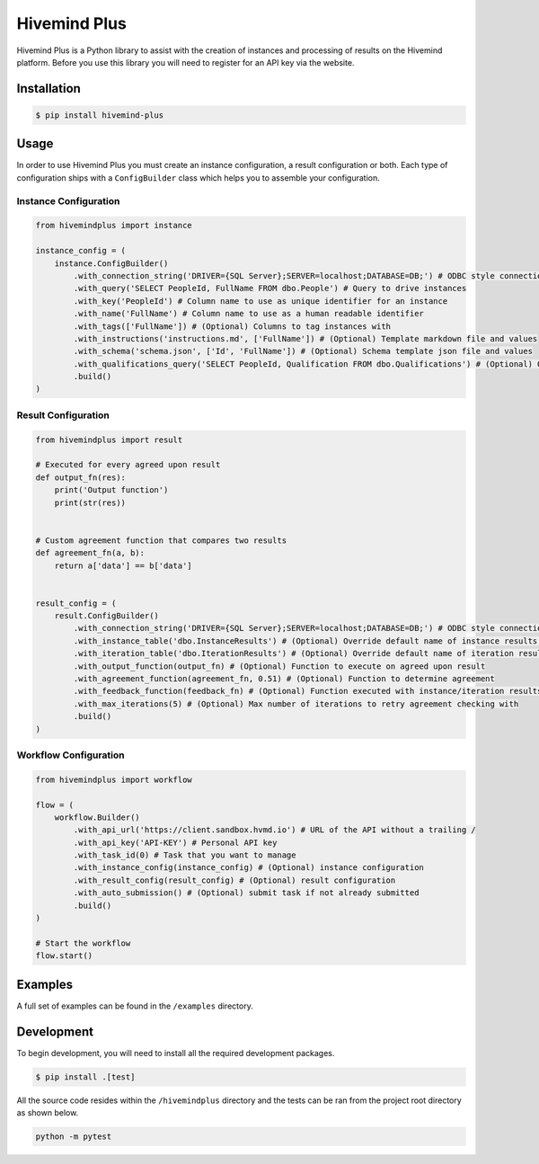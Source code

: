 Hivemind Plus
=============

Hivemind Plus is a Python library to assist with the creation of
instances and processing of results on the Hivemind platform. Before you
use this library you will need to register for an API key via the
website.

Installation
------------

.. code:: sh

    $ pip install hivemind-plus

Usage
-----

In order to use Hivemind Plus you must create an instance configuration,
a result configuration or both. Each type of configuration ships with a
``ConfigBuilder`` class which helps you to assemble your configuration.

Instance Configuration
~~~~~~~~~~~~~~~~~~~~~~


.. code:: python

    from hivemindplus import instance

    instance_config = (
        instance.ConfigBuilder()
            .with_connection_string('DRIVER={SQL Server};SERVER=localhost;DATABASE=DB;') # ODBC style connection string 
            .with_query('SELECT PeopleId, FullName FROM dbo.People') # Query to drive instances
            .with_key('PeopleId') # Column name to use as unique identifier for an instance 
            .with_name('FullName') # Column name to use as a human readable identifier
            .with_tags(['FullName']) # (Optional) Columns to tag instances with
            .with_instructions('instructions.md', ['FullName']) # (Optional) Template markdown file and values
            .with_schema('schema.json', ['Id', 'FullName']) # (Optional) Schema template json file and values
            .with_qualifications_query('SELECT PeopleId, Qualification FROM dbo.Qualifications') # (Optional) Query for qualifications
            .build()
    )

Result Configuration
~~~~~~~~~~~~~~~~~~~~


.. code:: python

    from hivemindplus import result

    # Executed for every agreed upon result
    def output_fn(res):
        print('Output function')
        print(str(res))


    # Custom agreement function that compares two results
    def agreement_fn(a, b):
        return a['data'] == b['data']


    result_config = (
        result.ConfigBuilder()
            .with_connection_string('DRIVER={SQL Server};SERVER=localhost;DATABASE=DB;') # ODBC style connection string
            .with_instance_table('dbo.InstanceResults') # (Optional) Override default name of instance results table
            .with_iteration_table('dbo.IterationResults') # (Optional) Override default name of iteration results table
            .with_output_function(output_fn) # (Optional) Function to execute on agreed upon result
            .with_agreement_function(agreement_fn, 0.51) # (Optional) Function to determine agreement
            .with_feedback_function(feedback_fn) # (Optional) Function executed with instance/iteration results for integration of feedback
            .with_max_iterations(5) # (Optional) Max number of iterations to retry agreement checking with
            .build()
    )

Workflow Configuration
~~~~~~~~~~~~~~~~~~~~~~


.. code:: python

    from hivemindplus import workflow

    flow = (
        workflow.Builder()
            .with_api_url('https://client.sandbox.hvmd.io') # URL of the API without a trailing /
            .with_api_key('API-KEY') # Personal API key
            .with_task_id(0) # Task that you want to manage
            .with_instance_config(instance_config) # (Optional) instance configuration
            .with_result_config(result_config) # (Optional) result configuration
            .with_auto_submission() # (Optional) submit task if not already submitted
            .build()
    )

    # Start the workflow
    flow.start()

Examples
--------

A full set of examples can be found in the ``/examples`` directory.

Development
-----------

To begin development, you will need to install all the required
development packages.

.. code:: sh

    $ pip install .[test]

All the source code resides within the ``/hivemindplus`` directory and
the tests can be ran from the project root directory as shown below.

.. code:: sh

    python -m pytest

